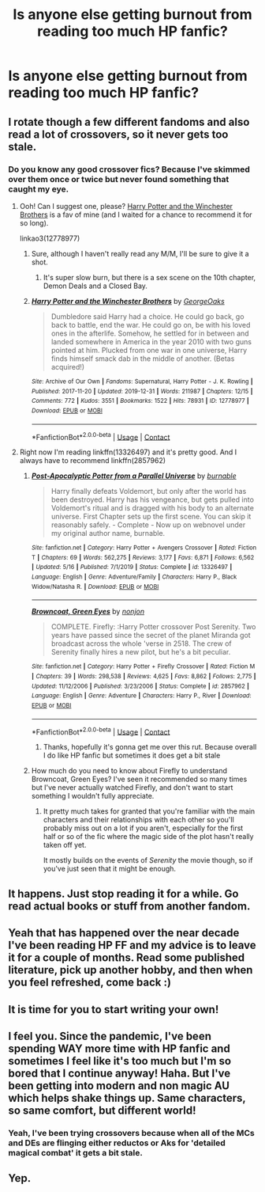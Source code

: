 #+TITLE: Is anyone else getting burnout from reading too much HP fanfic?

* Is anyone else getting burnout from reading too much HP fanfic?
:PROPERTIES:
:Author: CheapCustard
:Score: 11
:DateUnix: 1599605650.0
:DateShort: 2020-Sep-09
:FlairText: Discussion
:END:

** I rotate though a few different fandoms and also read a lot of crossovers, so it never gets too stale.
:PROPERTIES:
:Author: divideby00
:Score: 12
:DateUnix: 1599607411.0
:DateShort: 2020-Sep-09
:END:

*** Do you know any good crossover fics? Because I've skimmed over them once or twice but never found something that caught my eye.
:PROPERTIES:
:Author: CheapCustard
:Score: 3
:DateUnix: 1599607518.0
:DateShort: 2020-Sep-09
:END:

**** Ooh! Can I suggest one, please? [[https://archiveofourown.org/works/12778977/chapters/29159019][Harry Potter and the Winchester Brothers]] is a fav of mine (and I waited for a chance to recommend it for so long).

linkao3(12778977)
:PROPERTIES:
:Author: deixa_carol_mesmo
:Score: 2
:DateUnix: 1599609599.0
:DateShort: 2020-Sep-09
:END:

***** Sure, although I haven't really read any M/M, I'll be sure to give it a shot.
:PROPERTIES:
:Author: CheapCustard
:Score: 3
:DateUnix: 1599609771.0
:DateShort: 2020-Sep-09
:END:

****** It's super slow burn, but there is a sex scene on the 10th chapter, Demon Deals and a Closed Bay.
:PROPERTIES:
:Author: deixa_carol_mesmo
:Score: 1
:DateUnix: 1599609910.0
:DateShort: 2020-Sep-09
:END:


***** [[https://archiveofourown.org/works/12778977][*/Harry Potter and the Winchester Brothers/*]] by [[https://www.archiveofourown.org/users/GeorgeOaks/pseuds/GeorgeOaks][/GeorgeOaks/]]

#+begin_quote
  Dumbledore said Harry had a choice. He could go back, go back to battle, end the war. He could go on, be with his loved ones in the afterlife. Somehow, he settled for in between and landed somewhere in America in the year 2010 with two guns pointed at him. Plucked from one war in one universe, Harry finds himself smack dab in the middle of another. (Betas acquired!)
#+end_quote

^{/Site/:} ^{Archive} ^{of} ^{Our} ^{Own} ^{*|*} ^{/Fandoms/:} ^{Supernatural,} ^{Harry} ^{Potter} ^{-} ^{J.} ^{K.} ^{Rowling} ^{*|*} ^{/Published/:} ^{2017-11-20} ^{*|*} ^{/Updated/:} ^{2019-12-31} ^{*|*} ^{/Words/:} ^{211987} ^{*|*} ^{/Chapters/:} ^{12/15} ^{*|*} ^{/Comments/:} ^{772} ^{*|*} ^{/Kudos/:} ^{3551} ^{*|*} ^{/Bookmarks/:} ^{1522} ^{*|*} ^{/Hits/:} ^{78931} ^{*|*} ^{/ID/:} ^{12778977} ^{*|*} ^{/Download/:} ^{[[https://archiveofourown.org/downloads/12778977/Harry%20Potter%20and%20the.epub?updated_at=1592758509][EPUB]]} ^{or} ^{[[https://archiveofourown.org/downloads/12778977/Harry%20Potter%20and%20the.mobi?updated_at=1592758509][MOBI]]}

--------------

*FanfictionBot*^{2.0.0-beta} | [[https://github.com/FanfictionBot/reddit-ffn-bot/wiki/Usage][Usage]] | [[https://www.reddit.com/message/compose?to=tusing][Contact]]
:PROPERTIES:
:Author: FanfictionBot
:Score: 1
:DateUnix: 1599609616.0
:DateShort: 2020-Sep-09
:END:


**** Right now I'm reading linkffn(13326497) and it's pretty good. And I always have to recommend linkffn(2857962)
:PROPERTIES:
:Author: divideby00
:Score: 1
:DateUnix: 1599610362.0
:DateShort: 2020-Sep-09
:END:

***** [[https://www.fanfiction.net/s/13326497/1/][*/Post-Apocalyptic Potter from a Parallel Universe/*]] by [[https://www.fanfiction.net/u/2906207/burnable][/burnable/]]

#+begin_quote
  Harry finally defeats Voldemort, but only after the world has been destroyed. Harry has his vengeance, but gets pulled into Voldemort's ritual and is dragged with his body to an alternate universe. First Chapter sets up the first scene. You can skip it reasonably safely. - Complete - Now up on webnovel under my original author name, burnable.
#+end_quote

^{/Site/:} ^{fanfiction.net} ^{*|*} ^{/Category/:} ^{Harry} ^{Potter} ^{+} ^{Avengers} ^{Crossover} ^{*|*} ^{/Rated/:} ^{Fiction} ^{T} ^{*|*} ^{/Chapters/:} ^{69} ^{*|*} ^{/Words/:} ^{562,275} ^{*|*} ^{/Reviews/:} ^{3,177} ^{*|*} ^{/Favs/:} ^{6,871} ^{*|*} ^{/Follows/:} ^{6,562} ^{*|*} ^{/Updated/:} ^{5/16} ^{*|*} ^{/Published/:} ^{7/1/2019} ^{*|*} ^{/Status/:} ^{Complete} ^{*|*} ^{/id/:} ^{13326497} ^{*|*} ^{/Language/:} ^{English} ^{*|*} ^{/Genre/:} ^{Adventure/Family} ^{*|*} ^{/Characters/:} ^{Harry} ^{P.,} ^{Black} ^{Widow/Natasha} ^{R.} ^{*|*} ^{/Download/:} ^{[[http://www.ff2ebook.com/old/ffn-bot/index.php?id=13326497&source=ff&filetype=epub][EPUB]]} ^{or} ^{[[http://www.ff2ebook.com/old/ffn-bot/index.php?id=13326497&source=ff&filetype=mobi][MOBI]]}

--------------

[[https://www.fanfiction.net/s/2857962/1/][*/Browncoat, Green Eyes/*]] by [[https://www.fanfiction.net/u/649528/nonjon][/nonjon/]]

#+begin_quote
  COMPLETE. Firefly: :Harry Potter crossover Post Serenity. Two years have passed since the secret of the planet Miranda got broadcast across the whole 'verse in 2518. The crew of Serenity finally hires a new pilot, but he's a bit peculiar.
#+end_quote

^{/Site/:} ^{fanfiction.net} ^{*|*} ^{/Category/:} ^{Harry} ^{Potter} ^{+} ^{Firefly} ^{Crossover} ^{*|*} ^{/Rated/:} ^{Fiction} ^{M} ^{*|*} ^{/Chapters/:} ^{39} ^{*|*} ^{/Words/:} ^{298,538} ^{*|*} ^{/Reviews/:} ^{4,625} ^{*|*} ^{/Favs/:} ^{8,862} ^{*|*} ^{/Follows/:} ^{2,775} ^{*|*} ^{/Updated/:} ^{11/12/2006} ^{*|*} ^{/Published/:} ^{3/23/2006} ^{*|*} ^{/Status/:} ^{Complete} ^{*|*} ^{/id/:} ^{2857962} ^{*|*} ^{/Language/:} ^{English} ^{*|*} ^{/Genre/:} ^{Adventure} ^{*|*} ^{/Characters/:} ^{Harry} ^{P.,} ^{River} ^{*|*} ^{/Download/:} ^{[[http://www.ff2ebook.com/old/ffn-bot/index.php?id=2857962&source=ff&filetype=epub][EPUB]]} ^{or} ^{[[http://www.ff2ebook.com/old/ffn-bot/index.php?id=2857962&source=ff&filetype=mobi][MOBI]]}

--------------

*FanfictionBot*^{2.0.0-beta} | [[https://github.com/FanfictionBot/reddit-ffn-bot/wiki/Usage][Usage]] | [[https://www.reddit.com/message/compose?to=tusing][Contact]]
:PROPERTIES:
:Author: FanfictionBot
:Score: 1
:DateUnix: 1599610383.0
:DateShort: 2020-Sep-09
:END:

****** Thanks, hopefully it's gonna get me over this rut. Because overall I do like HP fanfic but sometimes it does get a bit stale
:PROPERTIES:
:Author: CheapCustard
:Score: 2
:DateUnix: 1599610724.0
:DateShort: 2020-Sep-09
:END:


***** How much do you need to know about Firefly to understand Browncoat, Green Eyes? I've seen it recommended so many times but I've never actually watched Firefly, and don't want to start something I wouldn't fully appreciate.
:PROPERTIES:
:Author: 62612082460
:Score: 1
:DateUnix: 1599705205.0
:DateShort: 2020-Sep-10
:END:

****** It pretty much takes for granted that you're familiar with the main characters and their relationships with each other so you'll probably miss out on a lot if you aren't, especially for the first half or so of the fic where the magic side of the plot hasn't really taken off yet.

It mostly builds on the events of /Serenity/ the movie though, so if you've just seen that it might be enough.
:PROPERTIES:
:Author: divideby00
:Score: 2
:DateUnix: 1599713333.0
:DateShort: 2020-Sep-10
:END:


** It happens. Just stop reading it for a while. Go read actual books or stuff from another fandom.
:PROPERTIES:
:Author: NouvelleVoix
:Score: 5
:DateUnix: 1599620955.0
:DateShort: 2020-Sep-09
:END:


** Yeah that has happened over the near decade I've been reading HP FF and my advice is to leave it for a couple of months. Read some published literature, pick up another hobby, and then when you feel refreshed, come back :)
:PROPERTIES:
:Author: ST_Jackson
:Score: 3
:DateUnix: 1599627638.0
:DateShort: 2020-Sep-09
:END:


** It is time for you to start writing your own!
:PROPERTIES:
:Author: ceplma
:Score: 3
:DateUnix: 1599629014.0
:DateShort: 2020-Sep-09
:END:


** I feel you. Since the pandemic, I've been spending WAY more time with HP fanfic and sometimes I feel like it's too much but I'm so bored that I continue anyway! Haha. But I've been getting into modern and non magic AU which helps shake things up. Same characters, so same comfort, but different world!
:PROPERTIES:
:Author: wolf_star_
:Score: 3
:DateUnix: 1599674165.0
:DateShort: 2020-Sep-09
:END:

*** Yeah, I've been trying crossovers because when all of the MCs and DEs are flinging either reductos or Aks for 'detailed magical combat' it gets a bit stale.
:PROPERTIES:
:Author: CheapCustard
:Score: 2
:DateUnix: 1599674601.0
:DateShort: 2020-Sep-09
:END:


** Yep.
:PROPERTIES:
:Author: Darthmarrs
:Score: 0
:DateUnix: 1599609209.0
:DateShort: 2020-Sep-09
:END:
